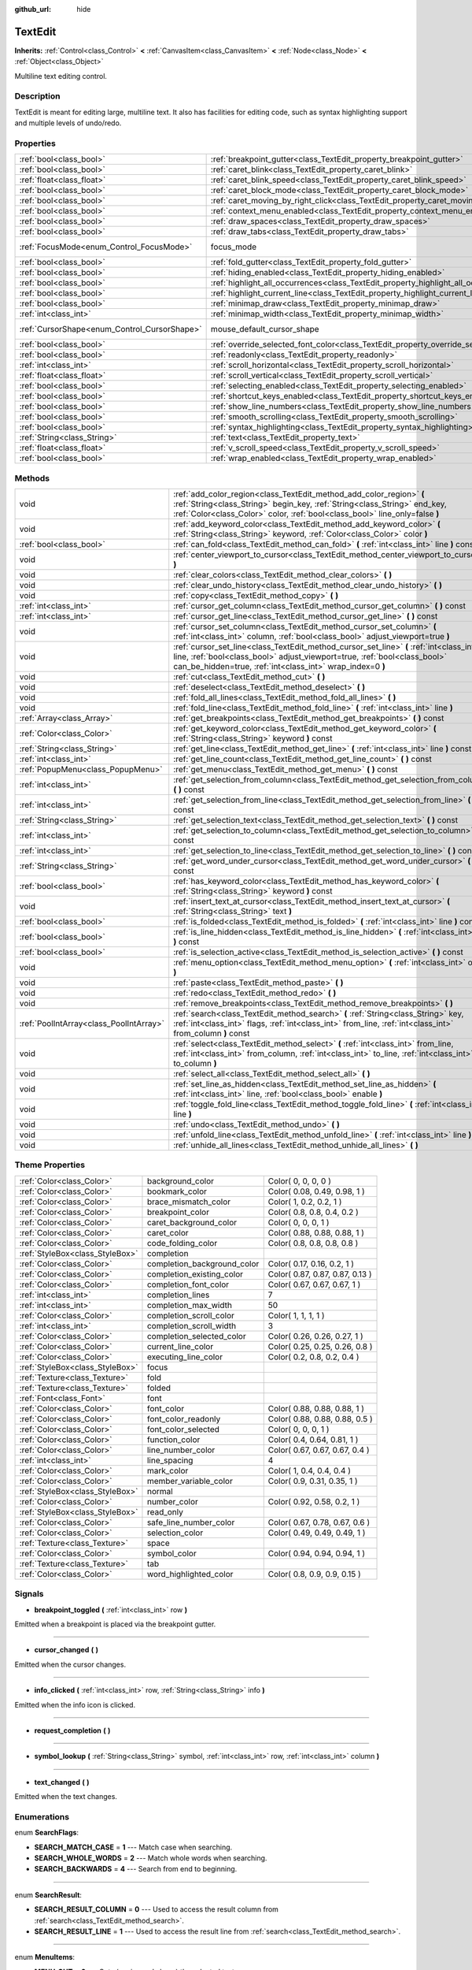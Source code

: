 :github_url: hide

.. Generated automatically by doc/tools/makerst.py in Godot's source tree.
.. DO NOT EDIT THIS FILE, but the TextEdit.xml source instead.
.. The source is found in doc/classes or modules/<name>/doc_classes.

.. _class_TextEdit:

TextEdit
========

**Inherits:** :ref:`Control<class_Control>` **<** :ref:`CanvasItem<class_CanvasItem>` **<** :ref:`Node<class_Node>` **<** :ref:`Object<class_Object>`

Multiline text editing control.

Description
-----------

TextEdit is meant for editing large, multiline text. It also has facilities for editing code, such as syntax highlighting support and multiple levels of undo/redo.

Properties
----------

+----------------------------------------------+-------------------------------------------------------------------------------------------+---------------------------+
| :ref:`bool<class_bool>`                      | :ref:`breakpoint_gutter<class_TextEdit_property_breakpoint_gutter>`                       | ``false``                 |
+----------------------------------------------+-------------------------------------------------------------------------------------------+---------------------------+
| :ref:`bool<class_bool>`                      | :ref:`caret_blink<class_TextEdit_property_caret_blink>`                                   | ``false``                 |
+----------------------------------------------+-------------------------------------------------------------------------------------------+---------------------------+
| :ref:`float<class_float>`                    | :ref:`caret_blink_speed<class_TextEdit_property_caret_blink_speed>`                       | ``0.65``                  |
+----------------------------------------------+-------------------------------------------------------------------------------------------+---------------------------+
| :ref:`bool<class_bool>`                      | :ref:`caret_block_mode<class_TextEdit_property_caret_block_mode>`                         | ``false``                 |
+----------------------------------------------+-------------------------------------------------------------------------------------------+---------------------------+
| :ref:`bool<class_bool>`                      | :ref:`caret_moving_by_right_click<class_TextEdit_property_caret_moving_by_right_click>`   | ``true``                  |
+----------------------------------------------+-------------------------------------------------------------------------------------------+---------------------------+
| :ref:`bool<class_bool>`                      | :ref:`context_menu_enabled<class_TextEdit_property_context_menu_enabled>`                 | ``true``                  |
+----------------------------------------------+-------------------------------------------------------------------------------------------+---------------------------+
| :ref:`bool<class_bool>`                      | :ref:`draw_spaces<class_TextEdit_property_draw_spaces>`                                   | ``false``                 |
+----------------------------------------------+-------------------------------------------------------------------------------------------+---------------------------+
| :ref:`bool<class_bool>`                      | :ref:`draw_tabs<class_TextEdit_property_draw_tabs>`                                       | ``false``                 |
+----------------------------------------------+-------------------------------------------------------------------------------------------+---------------------------+
| :ref:`FocusMode<enum_Control_FocusMode>`     | focus_mode                                                                                | ``2`` *(parent override)* |
+----------------------------------------------+-------------------------------------------------------------------------------------------+---------------------------+
| :ref:`bool<class_bool>`                      | :ref:`fold_gutter<class_TextEdit_property_fold_gutter>`                                   | ``false``                 |
+----------------------------------------------+-------------------------------------------------------------------------------------------+---------------------------+
| :ref:`bool<class_bool>`                      | :ref:`hiding_enabled<class_TextEdit_property_hiding_enabled>`                             | ``false``                 |
+----------------------------------------------+-------------------------------------------------------------------------------------------+---------------------------+
| :ref:`bool<class_bool>`                      | :ref:`highlight_all_occurrences<class_TextEdit_property_highlight_all_occurrences>`       | ``false``                 |
+----------------------------------------------+-------------------------------------------------------------------------------------------+---------------------------+
| :ref:`bool<class_bool>`                      | :ref:`highlight_current_line<class_TextEdit_property_highlight_current_line>`             | ``false``                 |
+----------------------------------------------+-------------------------------------------------------------------------------------------+---------------------------+
| :ref:`bool<class_bool>`                      | :ref:`minimap_draw<class_TextEdit_property_minimap_draw>`                                 | ``false``                 |
+----------------------------------------------+-------------------------------------------------------------------------------------------+---------------------------+
| :ref:`int<class_int>`                        | :ref:`minimap_width<class_TextEdit_property_minimap_width>`                               | ``80``                    |
+----------------------------------------------+-------------------------------------------------------------------------------------------+---------------------------+
| :ref:`CursorShape<enum_Control_CursorShape>` | mouse_default_cursor_shape                                                                | ``1`` *(parent override)* |
+----------------------------------------------+-------------------------------------------------------------------------------------------+---------------------------+
| :ref:`bool<class_bool>`                      | :ref:`override_selected_font_color<class_TextEdit_property_override_selected_font_color>` | ``false``                 |
+----------------------------------------------+-------------------------------------------------------------------------------------------+---------------------------+
| :ref:`bool<class_bool>`                      | :ref:`readonly<class_TextEdit_property_readonly>`                                         | ``false``                 |
+----------------------------------------------+-------------------------------------------------------------------------------------------+---------------------------+
| :ref:`int<class_int>`                        | :ref:`scroll_horizontal<class_TextEdit_property_scroll_horizontal>`                       | ``0``                     |
+----------------------------------------------+-------------------------------------------------------------------------------------------+---------------------------+
| :ref:`float<class_float>`                    | :ref:`scroll_vertical<class_TextEdit_property_scroll_vertical>`                           | ``0.0``                   |
+----------------------------------------------+-------------------------------------------------------------------------------------------+---------------------------+
| :ref:`bool<class_bool>`                      | :ref:`selecting_enabled<class_TextEdit_property_selecting_enabled>`                       | ``true``                  |
+----------------------------------------------+-------------------------------------------------------------------------------------------+---------------------------+
| :ref:`bool<class_bool>`                      | :ref:`shortcut_keys_enabled<class_TextEdit_property_shortcut_keys_enabled>`               | ``true``                  |
+----------------------------------------------+-------------------------------------------------------------------------------------------+---------------------------+
| :ref:`bool<class_bool>`                      | :ref:`show_line_numbers<class_TextEdit_property_show_line_numbers>`                       | ``false``                 |
+----------------------------------------------+-------------------------------------------------------------------------------------------+---------------------------+
| :ref:`bool<class_bool>`                      | :ref:`smooth_scrolling<class_TextEdit_property_smooth_scrolling>`                         | ``false``                 |
+----------------------------------------------+-------------------------------------------------------------------------------------------+---------------------------+
| :ref:`bool<class_bool>`                      | :ref:`syntax_highlighting<class_TextEdit_property_syntax_highlighting>`                   | ``false``                 |
+----------------------------------------------+-------------------------------------------------------------------------------------------+---------------------------+
| :ref:`String<class_String>`                  | :ref:`text<class_TextEdit_property_text>`                                                 | ``""``                    |
+----------------------------------------------+-------------------------------------------------------------------------------------------+---------------------------+
| :ref:`float<class_float>`                    | :ref:`v_scroll_speed<class_TextEdit_property_v_scroll_speed>`                             | ``80.0``                  |
+----------------------------------------------+-------------------------------------------------------------------------------------------+---------------------------+
| :ref:`bool<class_bool>`                      | :ref:`wrap_enabled<class_TextEdit_property_wrap_enabled>`                                 | ``false``                 |
+----------------------------------------------+-------------------------------------------------------------------------------------------+---------------------------+

Methods
-------

+-----------------------------------------+------------------------------------------------------------------------------------------------------------------------------------------------------------------------------------------------------------------------------------+
| void                                    | :ref:`add_color_region<class_TextEdit_method_add_color_region>` **(** :ref:`String<class_String>` begin_key, :ref:`String<class_String>` end_key, :ref:`Color<class_Color>` color, :ref:`bool<class_bool>` line_only=false **)**   |
+-----------------------------------------+------------------------------------------------------------------------------------------------------------------------------------------------------------------------------------------------------------------------------------+
| void                                    | :ref:`add_keyword_color<class_TextEdit_method_add_keyword_color>` **(** :ref:`String<class_String>` keyword, :ref:`Color<class_Color>` color **)**                                                                                 |
+-----------------------------------------+------------------------------------------------------------------------------------------------------------------------------------------------------------------------------------------------------------------------------------+
| :ref:`bool<class_bool>`                 | :ref:`can_fold<class_TextEdit_method_can_fold>` **(** :ref:`int<class_int>` line **)** const                                                                                                                                       |
+-----------------------------------------+------------------------------------------------------------------------------------------------------------------------------------------------------------------------------------------------------------------------------------+
| void                                    | :ref:`center_viewport_to_cursor<class_TextEdit_method_center_viewport_to_cursor>` **(** **)**                                                                                                                                      |
+-----------------------------------------+------------------------------------------------------------------------------------------------------------------------------------------------------------------------------------------------------------------------------------+
| void                                    | :ref:`clear_colors<class_TextEdit_method_clear_colors>` **(** **)**                                                                                                                                                                |
+-----------------------------------------+------------------------------------------------------------------------------------------------------------------------------------------------------------------------------------------------------------------------------------+
| void                                    | :ref:`clear_undo_history<class_TextEdit_method_clear_undo_history>` **(** **)**                                                                                                                                                    |
+-----------------------------------------+------------------------------------------------------------------------------------------------------------------------------------------------------------------------------------------------------------------------------------+
| void                                    | :ref:`copy<class_TextEdit_method_copy>` **(** **)**                                                                                                                                                                                |
+-----------------------------------------+------------------------------------------------------------------------------------------------------------------------------------------------------------------------------------------------------------------------------------+
| :ref:`int<class_int>`                   | :ref:`cursor_get_column<class_TextEdit_method_cursor_get_column>` **(** **)** const                                                                                                                                                |
+-----------------------------------------+------------------------------------------------------------------------------------------------------------------------------------------------------------------------------------------------------------------------------------+
| :ref:`int<class_int>`                   | :ref:`cursor_get_line<class_TextEdit_method_cursor_get_line>` **(** **)** const                                                                                                                                                    |
+-----------------------------------------+------------------------------------------------------------------------------------------------------------------------------------------------------------------------------------------------------------------------------------+
| void                                    | :ref:`cursor_set_column<class_TextEdit_method_cursor_set_column>` **(** :ref:`int<class_int>` column, :ref:`bool<class_bool>` adjust_viewport=true **)**                                                                           |
+-----------------------------------------+------------------------------------------------------------------------------------------------------------------------------------------------------------------------------------------------------------------------------------+
| void                                    | :ref:`cursor_set_line<class_TextEdit_method_cursor_set_line>` **(** :ref:`int<class_int>` line, :ref:`bool<class_bool>` adjust_viewport=true, :ref:`bool<class_bool>` can_be_hidden=true, :ref:`int<class_int>` wrap_index=0 **)** |
+-----------------------------------------+------------------------------------------------------------------------------------------------------------------------------------------------------------------------------------------------------------------------------------+
| void                                    | :ref:`cut<class_TextEdit_method_cut>` **(** **)**                                                                                                                                                                                  |
+-----------------------------------------+------------------------------------------------------------------------------------------------------------------------------------------------------------------------------------------------------------------------------------+
| void                                    | :ref:`deselect<class_TextEdit_method_deselect>` **(** **)**                                                                                                                                                                        |
+-----------------------------------------+------------------------------------------------------------------------------------------------------------------------------------------------------------------------------------------------------------------------------------+
| void                                    | :ref:`fold_all_lines<class_TextEdit_method_fold_all_lines>` **(** **)**                                                                                                                                                            |
+-----------------------------------------+------------------------------------------------------------------------------------------------------------------------------------------------------------------------------------------------------------------------------------+
| void                                    | :ref:`fold_line<class_TextEdit_method_fold_line>` **(** :ref:`int<class_int>` line **)**                                                                                                                                           |
+-----------------------------------------+------------------------------------------------------------------------------------------------------------------------------------------------------------------------------------------------------------------------------------+
| :ref:`Array<class_Array>`               | :ref:`get_breakpoints<class_TextEdit_method_get_breakpoints>` **(** **)** const                                                                                                                                                    |
+-----------------------------------------+------------------------------------------------------------------------------------------------------------------------------------------------------------------------------------------------------------------------------------+
| :ref:`Color<class_Color>`               | :ref:`get_keyword_color<class_TextEdit_method_get_keyword_color>` **(** :ref:`String<class_String>` keyword **)** const                                                                                                            |
+-----------------------------------------+------------------------------------------------------------------------------------------------------------------------------------------------------------------------------------------------------------------------------------+
| :ref:`String<class_String>`             | :ref:`get_line<class_TextEdit_method_get_line>` **(** :ref:`int<class_int>` line **)** const                                                                                                                                       |
+-----------------------------------------+------------------------------------------------------------------------------------------------------------------------------------------------------------------------------------------------------------------------------------+
| :ref:`int<class_int>`                   | :ref:`get_line_count<class_TextEdit_method_get_line_count>` **(** **)** const                                                                                                                                                      |
+-----------------------------------------+------------------------------------------------------------------------------------------------------------------------------------------------------------------------------------------------------------------------------------+
| :ref:`PopupMenu<class_PopupMenu>`       | :ref:`get_menu<class_TextEdit_method_get_menu>` **(** **)** const                                                                                                                                                                  |
+-----------------------------------------+------------------------------------------------------------------------------------------------------------------------------------------------------------------------------------------------------------------------------------+
| :ref:`int<class_int>`                   | :ref:`get_selection_from_column<class_TextEdit_method_get_selection_from_column>` **(** **)** const                                                                                                                                |
+-----------------------------------------+------------------------------------------------------------------------------------------------------------------------------------------------------------------------------------------------------------------------------------+
| :ref:`int<class_int>`                   | :ref:`get_selection_from_line<class_TextEdit_method_get_selection_from_line>` **(** **)** const                                                                                                                                    |
+-----------------------------------------+------------------------------------------------------------------------------------------------------------------------------------------------------------------------------------------------------------------------------------+
| :ref:`String<class_String>`             | :ref:`get_selection_text<class_TextEdit_method_get_selection_text>` **(** **)** const                                                                                                                                              |
+-----------------------------------------+------------------------------------------------------------------------------------------------------------------------------------------------------------------------------------------------------------------------------------+
| :ref:`int<class_int>`                   | :ref:`get_selection_to_column<class_TextEdit_method_get_selection_to_column>` **(** **)** const                                                                                                                                    |
+-----------------------------------------+------------------------------------------------------------------------------------------------------------------------------------------------------------------------------------------------------------------------------------+
| :ref:`int<class_int>`                   | :ref:`get_selection_to_line<class_TextEdit_method_get_selection_to_line>` **(** **)** const                                                                                                                                        |
+-----------------------------------------+------------------------------------------------------------------------------------------------------------------------------------------------------------------------------------------------------------------------------------+
| :ref:`String<class_String>`             | :ref:`get_word_under_cursor<class_TextEdit_method_get_word_under_cursor>` **(** **)** const                                                                                                                                        |
+-----------------------------------------+------------------------------------------------------------------------------------------------------------------------------------------------------------------------------------------------------------------------------------+
| :ref:`bool<class_bool>`                 | :ref:`has_keyword_color<class_TextEdit_method_has_keyword_color>` **(** :ref:`String<class_String>` keyword **)** const                                                                                                            |
+-----------------------------------------+------------------------------------------------------------------------------------------------------------------------------------------------------------------------------------------------------------------------------------+
| void                                    | :ref:`insert_text_at_cursor<class_TextEdit_method_insert_text_at_cursor>` **(** :ref:`String<class_String>` text **)**                                                                                                             |
+-----------------------------------------+------------------------------------------------------------------------------------------------------------------------------------------------------------------------------------------------------------------------------------+
| :ref:`bool<class_bool>`                 | :ref:`is_folded<class_TextEdit_method_is_folded>` **(** :ref:`int<class_int>` line **)** const                                                                                                                                     |
+-----------------------------------------+------------------------------------------------------------------------------------------------------------------------------------------------------------------------------------------------------------------------------------+
| :ref:`bool<class_bool>`                 | :ref:`is_line_hidden<class_TextEdit_method_is_line_hidden>` **(** :ref:`int<class_int>` line **)** const                                                                                                                           |
+-----------------------------------------+------------------------------------------------------------------------------------------------------------------------------------------------------------------------------------------------------------------------------------+
| :ref:`bool<class_bool>`                 | :ref:`is_selection_active<class_TextEdit_method_is_selection_active>` **(** **)** const                                                                                                                                            |
+-----------------------------------------+------------------------------------------------------------------------------------------------------------------------------------------------------------------------------------------------------------------------------------+
| void                                    | :ref:`menu_option<class_TextEdit_method_menu_option>` **(** :ref:`int<class_int>` option **)**                                                                                                                                     |
+-----------------------------------------+------------------------------------------------------------------------------------------------------------------------------------------------------------------------------------------------------------------------------------+
| void                                    | :ref:`paste<class_TextEdit_method_paste>` **(** **)**                                                                                                                                                                              |
+-----------------------------------------+------------------------------------------------------------------------------------------------------------------------------------------------------------------------------------------------------------------------------------+
| void                                    | :ref:`redo<class_TextEdit_method_redo>` **(** **)**                                                                                                                                                                                |
+-----------------------------------------+------------------------------------------------------------------------------------------------------------------------------------------------------------------------------------------------------------------------------------+
| void                                    | :ref:`remove_breakpoints<class_TextEdit_method_remove_breakpoints>` **(** **)**                                                                                                                                                    |
+-----------------------------------------+------------------------------------------------------------------------------------------------------------------------------------------------------------------------------------------------------------------------------------+
| :ref:`PoolIntArray<class_PoolIntArray>` | :ref:`search<class_TextEdit_method_search>` **(** :ref:`String<class_String>` key, :ref:`int<class_int>` flags, :ref:`int<class_int>` from_line, :ref:`int<class_int>` from_column **)** const                                     |
+-----------------------------------------+------------------------------------------------------------------------------------------------------------------------------------------------------------------------------------------------------------------------------------+
| void                                    | :ref:`select<class_TextEdit_method_select>` **(** :ref:`int<class_int>` from_line, :ref:`int<class_int>` from_column, :ref:`int<class_int>` to_line, :ref:`int<class_int>` to_column **)**                                         |
+-----------------------------------------+------------------------------------------------------------------------------------------------------------------------------------------------------------------------------------------------------------------------------------+
| void                                    | :ref:`select_all<class_TextEdit_method_select_all>` **(** **)**                                                                                                                                                                    |
+-----------------------------------------+------------------------------------------------------------------------------------------------------------------------------------------------------------------------------------------------------------------------------------+
| void                                    | :ref:`set_line_as_hidden<class_TextEdit_method_set_line_as_hidden>` **(** :ref:`int<class_int>` line, :ref:`bool<class_bool>` enable **)**                                                                                         |
+-----------------------------------------+------------------------------------------------------------------------------------------------------------------------------------------------------------------------------------------------------------------------------------+
| void                                    | :ref:`toggle_fold_line<class_TextEdit_method_toggle_fold_line>` **(** :ref:`int<class_int>` line **)**                                                                                                                             |
+-----------------------------------------+------------------------------------------------------------------------------------------------------------------------------------------------------------------------------------------------------------------------------------+
| void                                    | :ref:`undo<class_TextEdit_method_undo>` **(** **)**                                                                                                                                                                                |
+-----------------------------------------+------------------------------------------------------------------------------------------------------------------------------------------------------------------------------------------------------------------------------------+
| void                                    | :ref:`unfold_line<class_TextEdit_method_unfold_line>` **(** :ref:`int<class_int>` line **)**                                                                                                                                       |
+-----------------------------------------+------------------------------------------------------------------------------------------------------------------------------------------------------------------------------------------------------------------------------------+
| void                                    | :ref:`unhide_all_lines<class_TextEdit_method_unhide_all_lines>` **(** **)**                                                                                                                                                        |
+-----------------------------------------+------------------------------------------------------------------------------------------------------------------------------------------------------------------------------------------------------------------------------------+

Theme Properties
----------------

+---------------------------------+-----------------------------+---------------------------------+
| :ref:`Color<class_Color>`       | background_color            | Color( 0, 0, 0, 0 )             |
+---------------------------------+-----------------------------+---------------------------------+
| :ref:`Color<class_Color>`       | bookmark_color              | Color( 0.08, 0.49, 0.98, 1 )    |
+---------------------------------+-----------------------------+---------------------------------+
| :ref:`Color<class_Color>`       | brace_mismatch_color        | Color( 1, 0.2, 0.2, 1 )         |
+---------------------------------+-----------------------------+---------------------------------+
| :ref:`Color<class_Color>`       | breakpoint_color            | Color( 0.8, 0.8, 0.4, 0.2 )     |
+---------------------------------+-----------------------------+---------------------------------+
| :ref:`Color<class_Color>`       | caret_background_color      | Color( 0, 0, 0, 1 )             |
+---------------------------------+-----------------------------+---------------------------------+
| :ref:`Color<class_Color>`       | caret_color                 | Color( 0.88, 0.88, 0.88, 1 )    |
+---------------------------------+-----------------------------+---------------------------------+
| :ref:`Color<class_Color>`       | code_folding_color          | Color( 0.8, 0.8, 0.8, 0.8 )     |
+---------------------------------+-----------------------------+---------------------------------+
| :ref:`StyleBox<class_StyleBox>` | completion                  |                                 |
+---------------------------------+-----------------------------+---------------------------------+
| :ref:`Color<class_Color>`       | completion_background_color | Color( 0.17, 0.16, 0.2, 1 )     |
+---------------------------------+-----------------------------+---------------------------------+
| :ref:`Color<class_Color>`       | completion_existing_color   | Color( 0.87, 0.87, 0.87, 0.13 ) |
+---------------------------------+-----------------------------+---------------------------------+
| :ref:`Color<class_Color>`       | completion_font_color       | Color( 0.67, 0.67, 0.67, 1 )    |
+---------------------------------+-----------------------------+---------------------------------+
| :ref:`int<class_int>`           | completion_lines            | 7                               |
+---------------------------------+-----------------------------+---------------------------------+
| :ref:`int<class_int>`           | completion_max_width        | 50                              |
+---------------------------------+-----------------------------+---------------------------------+
| :ref:`Color<class_Color>`       | completion_scroll_color     | Color( 1, 1, 1, 1 )             |
+---------------------------------+-----------------------------+---------------------------------+
| :ref:`int<class_int>`           | completion_scroll_width     | 3                               |
+---------------------------------+-----------------------------+---------------------------------+
| :ref:`Color<class_Color>`       | completion_selected_color   | Color( 0.26, 0.26, 0.27, 1 )    |
+---------------------------------+-----------------------------+---------------------------------+
| :ref:`Color<class_Color>`       | current_line_color          | Color( 0.25, 0.25, 0.26, 0.8 )  |
+---------------------------------+-----------------------------+---------------------------------+
| :ref:`Color<class_Color>`       | executing_line_color        | Color( 0.2, 0.8, 0.2, 0.4 )     |
+---------------------------------+-----------------------------+---------------------------------+
| :ref:`StyleBox<class_StyleBox>` | focus                       |                                 |
+---------------------------------+-----------------------------+---------------------------------+
| :ref:`Texture<class_Texture>`   | fold                        |                                 |
+---------------------------------+-----------------------------+---------------------------------+
| :ref:`Texture<class_Texture>`   | folded                      |                                 |
+---------------------------------+-----------------------------+---------------------------------+
| :ref:`Font<class_Font>`         | font                        |                                 |
+---------------------------------+-----------------------------+---------------------------------+
| :ref:`Color<class_Color>`       | font_color                  | Color( 0.88, 0.88, 0.88, 1 )    |
+---------------------------------+-----------------------------+---------------------------------+
| :ref:`Color<class_Color>`       | font_color_readonly         | Color( 0.88, 0.88, 0.88, 0.5 )  |
+---------------------------------+-----------------------------+---------------------------------+
| :ref:`Color<class_Color>`       | font_color_selected         | Color( 0, 0, 0, 1 )             |
+---------------------------------+-----------------------------+---------------------------------+
| :ref:`Color<class_Color>`       | function_color              | Color( 0.4, 0.64, 0.81, 1 )     |
+---------------------------------+-----------------------------+---------------------------------+
| :ref:`Color<class_Color>`       | line_number_color           | Color( 0.67, 0.67, 0.67, 0.4 )  |
+---------------------------------+-----------------------------+---------------------------------+
| :ref:`int<class_int>`           | line_spacing                | 4                               |
+---------------------------------+-----------------------------+---------------------------------+
| :ref:`Color<class_Color>`       | mark_color                  | Color( 1, 0.4, 0.4, 0.4 )       |
+---------------------------------+-----------------------------+---------------------------------+
| :ref:`Color<class_Color>`       | member_variable_color       | Color( 0.9, 0.31, 0.35, 1 )     |
+---------------------------------+-----------------------------+---------------------------------+
| :ref:`StyleBox<class_StyleBox>` | normal                      |                                 |
+---------------------------------+-----------------------------+---------------------------------+
| :ref:`Color<class_Color>`       | number_color                | Color( 0.92, 0.58, 0.2, 1 )     |
+---------------------------------+-----------------------------+---------------------------------+
| :ref:`StyleBox<class_StyleBox>` | read_only                   |                                 |
+---------------------------------+-----------------------------+---------------------------------+
| :ref:`Color<class_Color>`       | safe_line_number_color      | Color( 0.67, 0.78, 0.67, 0.6 )  |
+---------------------------------+-----------------------------+---------------------------------+
| :ref:`Color<class_Color>`       | selection_color             | Color( 0.49, 0.49, 0.49, 1 )    |
+---------------------------------+-----------------------------+---------------------------------+
| :ref:`Texture<class_Texture>`   | space                       |                                 |
+---------------------------------+-----------------------------+---------------------------------+
| :ref:`Color<class_Color>`       | symbol_color                | Color( 0.94, 0.94, 0.94, 1 )    |
+---------------------------------+-----------------------------+---------------------------------+
| :ref:`Texture<class_Texture>`   | tab                         |                                 |
+---------------------------------+-----------------------------+---------------------------------+
| :ref:`Color<class_Color>`       | word_highlighted_color      | Color( 0.8, 0.9, 0.9, 0.15 )    |
+---------------------------------+-----------------------------+---------------------------------+

Signals
-------

.. _class_TextEdit_signal_breakpoint_toggled:

- **breakpoint_toggled** **(** :ref:`int<class_int>` row **)**

Emitted when a breakpoint is placed via the breakpoint gutter.

----

.. _class_TextEdit_signal_cursor_changed:

- **cursor_changed** **(** **)**

Emitted when the cursor changes.

----

.. _class_TextEdit_signal_info_clicked:

- **info_clicked** **(** :ref:`int<class_int>` row, :ref:`String<class_String>` info **)**

Emitted when the info icon is clicked.

----

.. _class_TextEdit_signal_request_completion:

- **request_completion** **(** **)**

----

.. _class_TextEdit_signal_symbol_lookup:

- **symbol_lookup** **(** :ref:`String<class_String>` symbol, :ref:`int<class_int>` row, :ref:`int<class_int>` column **)**

----

.. _class_TextEdit_signal_text_changed:

- **text_changed** **(** **)**

Emitted when the text changes.

Enumerations
------------

.. _enum_TextEdit_SearchFlags:

.. _class_TextEdit_constant_SEARCH_MATCH_CASE:

.. _class_TextEdit_constant_SEARCH_WHOLE_WORDS:

.. _class_TextEdit_constant_SEARCH_BACKWARDS:

enum **SearchFlags**:

- **SEARCH_MATCH_CASE** = **1** --- Match case when searching.

- **SEARCH_WHOLE_WORDS** = **2** --- Match whole words when searching.

- **SEARCH_BACKWARDS** = **4** --- Search from end to beginning.

----

.. _enum_TextEdit_SearchResult:

.. _class_TextEdit_constant_SEARCH_RESULT_COLUMN:

.. _class_TextEdit_constant_SEARCH_RESULT_LINE:

enum **SearchResult**:

- **SEARCH_RESULT_COLUMN** = **0** --- Used to access the result column from :ref:`search<class_TextEdit_method_search>`.

- **SEARCH_RESULT_LINE** = **1** --- Used to access the result line from :ref:`search<class_TextEdit_method_search>`.

----

.. _enum_TextEdit_MenuItems:

.. _class_TextEdit_constant_MENU_CUT:

.. _class_TextEdit_constant_MENU_COPY:

.. _class_TextEdit_constant_MENU_PASTE:

.. _class_TextEdit_constant_MENU_CLEAR:

.. _class_TextEdit_constant_MENU_SELECT_ALL:

.. _class_TextEdit_constant_MENU_UNDO:

.. _class_TextEdit_constant_MENU_REDO:

.. _class_TextEdit_constant_MENU_MAX:

enum **MenuItems**:

- **MENU_CUT** = **0** --- Cuts (copies and clears) the selected text.

- **MENU_COPY** = **1** --- Copies the selected text.

- **MENU_PASTE** = **2** --- Pastes the clipboard text over the selected text (or at the cursor's position).

- **MENU_CLEAR** = **3** --- Erases the whole ``TextEdit`` text.

- **MENU_SELECT_ALL** = **4** --- Selects the whole ``TextEdit`` text.

- **MENU_UNDO** = **5** --- Undoes the previous action.

- **MENU_REDO** = **6** --- Redoes the previous action.

- **MENU_MAX** = **7** --- Represents the size of the :ref:`MenuItems<enum_TextEdit_MenuItems>` enum.

Property Descriptions
---------------------

.. _class_TextEdit_property_breakpoint_gutter:

- :ref:`bool<class_bool>` **breakpoint_gutter**

+-----------+--------------------------------------+
| *Default* | ``false``                            |
+-----------+--------------------------------------+
| *Setter*  | set_breakpoint_gutter_enabled(value) |
+-----------+--------------------------------------+
| *Getter*  | is_breakpoint_gutter_enabled()       |
+-----------+--------------------------------------+

If ``true``, the breakpoint gutter is visible.

----

.. _class_TextEdit_property_caret_blink:

- :ref:`bool<class_bool>` **caret_blink**

+-----------+---------------------------------+
| *Default* | ``false``                       |
+-----------+---------------------------------+
| *Setter*  | cursor_set_blink_enabled(value) |
+-----------+---------------------------------+
| *Getter*  | cursor_get_blink_enabled()      |
+-----------+---------------------------------+

If ``true``, the caret (visual cursor) blinks.

----

.. _class_TextEdit_property_caret_blink_speed:

- :ref:`float<class_float>` **caret_blink_speed**

+-----------+-------------------------------+
| *Default* | ``0.65``                      |
+-----------+-------------------------------+
| *Setter*  | cursor_set_blink_speed(value) |
+-----------+-------------------------------+
| *Getter*  | cursor_get_blink_speed()      |
+-----------+-------------------------------+

Duration (in seconds) of a caret's blinking cycle.

----

.. _class_TextEdit_property_caret_block_mode:

- :ref:`bool<class_bool>` **caret_block_mode**

+-----------+------------------------------+
| *Default* | ``false``                    |
+-----------+------------------------------+
| *Setter*  | cursor_set_block_mode(value) |
+-----------+------------------------------+
| *Getter*  | cursor_is_block_mode()       |
+-----------+------------------------------+

If ``true``, the caret displays as a rectangle.

If ``false``, the caret displays as a bar.

----

.. _class_TextEdit_property_caret_moving_by_right_click:

- :ref:`bool<class_bool>` **caret_moving_by_right_click**

+-----------+------------------------------------+
| *Default* | ``true``                           |
+-----------+------------------------------------+
| *Setter*  | set_right_click_moves_caret(value) |
+-----------+------------------------------------+
| *Getter*  | is_right_click_moving_caret()      |
+-----------+------------------------------------+

If ``true``, a right-click moves the cursor at the mouse position before displaying the context menu.

If ``false``, the context menu disregards mouse location.

----

.. _class_TextEdit_property_context_menu_enabled:

- :ref:`bool<class_bool>` **context_menu_enabled**

+-----------+---------------------------------+
| *Default* | ``true``                        |
+-----------+---------------------------------+
| *Setter*  | set_context_menu_enabled(value) |
+-----------+---------------------------------+
| *Getter*  | is_context_menu_enabled()       |
+-----------+---------------------------------+

If ``true``, a right-click displays the context menu.

----

.. _class_TextEdit_property_draw_spaces:

- :ref:`bool<class_bool>` **draw_spaces**

+-----------+------------------------+
| *Default* | ``false``              |
+-----------+------------------------+
| *Setter*  | set_draw_spaces(value) |
+-----------+------------------------+
| *Getter*  | is_drawing_spaces()    |
+-----------+------------------------+

If ``true``, the "space" character will have a visible representation.

----

.. _class_TextEdit_property_draw_tabs:

- :ref:`bool<class_bool>` **draw_tabs**

+-----------+----------------------+
| *Default* | ``false``            |
+-----------+----------------------+
| *Setter*  | set_draw_tabs(value) |
+-----------+----------------------+
| *Getter*  | is_drawing_tabs()    |
+-----------+----------------------+

If ``true``, the "tab" character will have a visible representation.

----

.. _class_TextEdit_property_fold_gutter:

- :ref:`bool<class_bool>` **fold_gutter**

+-----------+-----------------------------+
| *Default* | ``false``                   |
+-----------+-----------------------------+
| *Setter*  | set_draw_fold_gutter(value) |
+-----------+-----------------------------+
| *Getter*  | is_drawing_fold_gutter()    |
+-----------+-----------------------------+

If ``true``, the fold gutter is visible. This enables folding groups of indented lines.

----

.. _class_TextEdit_property_hiding_enabled:

- :ref:`bool<class_bool>` **hiding_enabled**

+-----------+---------------------------+
| *Default* | ``false``                 |
+-----------+---------------------------+
| *Setter*  | set_hiding_enabled(value) |
+-----------+---------------------------+
| *Getter*  | is_hiding_enabled()       |
+-----------+---------------------------+

If ``true``, all lines that have been set to hidden by :ref:`set_line_as_hidden<class_TextEdit_method_set_line_as_hidden>`, will not be visible.

----

.. _class_TextEdit_property_highlight_all_occurrences:

- :ref:`bool<class_bool>` **highlight_all_occurrences**

+-----------+----------------------------------------+
| *Default* | ``false``                              |
+-----------+----------------------------------------+
| *Setter*  | set_highlight_all_occurrences(value)   |
+-----------+----------------------------------------+
| *Getter*  | is_highlight_all_occurrences_enabled() |
+-----------+----------------------------------------+

If ``true``, all occurrences of the selected text will be highlighted.

----

.. _class_TextEdit_property_highlight_current_line:

- :ref:`bool<class_bool>` **highlight_current_line**

+-----------+-------------------------------------+
| *Default* | ``false``                           |
+-----------+-------------------------------------+
| *Setter*  | set_highlight_current_line(value)   |
+-----------+-------------------------------------+
| *Getter*  | is_highlight_current_line_enabled() |
+-----------+-------------------------------------+

If ``true``, the line containing the cursor is highlighted.

----

.. _class_TextEdit_property_minimap_draw:

- :ref:`bool<class_bool>` **minimap_draw**

+-----------+----------------------+
| *Default* | ``false``            |
+-----------+----------------------+
| *Setter*  | draw_minimap(value)  |
+-----------+----------------------+
| *Getter*  | is_drawing_minimap() |
+-----------+----------------------+

----

.. _class_TextEdit_property_minimap_width:

- :ref:`int<class_int>` **minimap_width**

+-----------+--------------------------+
| *Default* | ``80``                   |
+-----------+--------------------------+
| *Setter*  | set_minimap_width(value) |
+-----------+--------------------------+
| *Getter*  | get_minimap_width()      |
+-----------+--------------------------+

----

.. _class_TextEdit_property_override_selected_font_color:

- :ref:`bool<class_bool>` **override_selected_font_color**

+-----------+-----------------------------------------+
| *Default* | ``false``                               |
+-----------+-----------------------------------------+
| *Setter*  | set_override_selected_font_color(value) |
+-----------+-----------------------------------------+
| *Getter*  | is_overriding_selected_font_color()     |
+-----------+-----------------------------------------+

If ``true``, custom ``font_color_selected`` will be used for selected text.

----

.. _class_TextEdit_property_readonly:

- :ref:`bool<class_bool>` **readonly**

+-----------+---------------------+
| *Default* | ``false``           |
+-----------+---------------------+
| *Setter*  | set_readonly(value) |
+-----------+---------------------+
| *Getter*  | is_readonly()       |
+-----------+---------------------+

If ``true``, read-only mode is enabled. Existing text cannot be modified and new text cannot be added.

----

.. _class_TextEdit_property_scroll_horizontal:

- :ref:`int<class_int>` **scroll_horizontal**

+-----------+---------------------+
| *Default* | ``0``               |
+-----------+---------------------+
| *Setter*  | set_h_scroll(value) |
+-----------+---------------------+
| *Getter*  | get_h_scroll()      |
+-----------+---------------------+

The current horizontal scroll value.

----

.. _class_TextEdit_property_scroll_vertical:

- :ref:`float<class_float>` **scroll_vertical**

+-----------+---------------------+
| *Default* | ``0.0``             |
+-----------+---------------------+
| *Setter*  | set_v_scroll(value) |
+-----------+---------------------+
| *Getter*  | get_v_scroll()      |
+-----------+---------------------+

The current vertical scroll value.

----

.. _class_TextEdit_property_selecting_enabled:

- :ref:`bool<class_bool>` **selecting_enabled**

+-----------+------------------------------+
| *Default* | ``true``                     |
+-----------+------------------------------+
| *Setter*  | set_selecting_enabled(value) |
+-----------+------------------------------+
| *Getter*  | is_selecting_enabled()       |
+-----------+------------------------------+

----

.. _class_TextEdit_property_shortcut_keys_enabled:

- :ref:`bool<class_bool>` **shortcut_keys_enabled**

+-----------+----------------------------------+
| *Default* | ``true``                         |
+-----------+----------------------------------+
| *Setter*  | set_shortcut_keys_enabled(value) |
+-----------+----------------------------------+
| *Getter*  | is_shortcut_keys_enabled()       |
+-----------+----------------------------------+

----

.. _class_TextEdit_property_show_line_numbers:

- :ref:`bool<class_bool>` **show_line_numbers**

+-----------+--------------------------------+
| *Default* | ``false``                      |
+-----------+--------------------------------+
| *Setter*  | set_show_line_numbers(value)   |
+-----------+--------------------------------+
| *Getter*  | is_show_line_numbers_enabled() |
+-----------+--------------------------------+

If ``true``, line numbers are displayed to the left of the text.

----

.. _class_TextEdit_property_smooth_scrolling:

- :ref:`bool<class_bool>` **smooth_scrolling**

+-----------+---------------------------------+
| *Default* | ``false``                       |
+-----------+---------------------------------+
| *Setter*  | set_smooth_scroll_enable(value) |
+-----------+---------------------------------+
| *Getter*  | is_smooth_scroll_enabled()      |
+-----------+---------------------------------+

If ``true``, sets the ``step`` of the scrollbars to ``0.25`` which results in smoother scrolling.

----

.. _class_TextEdit_property_syntax_highlighting:

- :ref:`bool<class_bool>` **syntax_highlighting**

+-----------+------------------------------+
| *Default* | ``false``                    |
+-----------+------------------------------+
| *Setter*  | set_syntax_coloring(value)   |
+-----------+------------------------------+
| *Getter*  | is_syntax_coloring_enabled() |
+-----------+------------------------------+

If ``true``, any custom color properties that have been set for this ``TextEdit`` will be visible.

----

.. _class_TextEdit_property_text:

- :ref:`String<class_String>` **text**

+-----------+-----------------+
| *Default* | ``""``          |
+-----------+-----------------+
| *Setter*  | set_text(value) |
+-----------+-----------------+
| *Getter*  | get_text()      |
+-----------+-----------------+

String value of the ``TextEdit``.

----

.. _class_TextEdit_property_v_scroll_speed:

- :ref:`float<class_float>` **v_scroll_speed**

+-----------+---------------------------+
| *Default* | ``80.0``                  |
+-----------+---------------------------+
| *Setter*  | set_v_scroll_speed(value) |
+-----------+---------------------------+
| *Getter*  | get_v_scroll_speed()      |
+-----------+---------------------------+

Vertical scroll sensitivity.

----

.. _class_TextEdit_property_wrap_enabled:

- :ref:`bool<class_bool>` **wrap_enabled**

+-----------+-------------------------+
| *Default* | ``false``               |
+-----------+-------------------------+
| *Setter*  | set_wrap_enabled(value) |
+-----------+-------------------------+
| *Getter*  | is_wrap_enabled()       |
+-----------+-------------------------+

If ``true``, enables text wrapping when it goes beyond the edge of what is visible.

Method Descriptions
-------------------

.. _class_TextEdit_method_add_color_region:

- void **add_color_region** **(** :ref:`String<class_String>` begin_key, :ref:`String<class_String>` end_key, :ref:`Color<class_Color>` color, :ref:`bool<class_bool>` line_only=false **)**

Adds color region (given the delimiters) and its colors.

----

.. _class_TextEdit_method_add_keyword_color:

- void **add_keyword_color** **(** :ref:`String<class_String>` keyword, :ref:`Color<class_Color>` color **)**

Adds a ``keyword`` and its :ref:`Color<class_Color>`.

----

.. _class_TextEdit_method_can_fold:

- :ref:`bool<class_bool>` **can_fold** **(** :ref:`int<class_int>` line **)** const

Returns if the given line is foldable, that is, it has indented lines right below it.

----

.. _class_TextEdit_method_center_viewport_to_cursor:

- void **center_viewport_to_cursor** **(** **)**

----

.. _class_TextEdit_method_clear_colors:

- void **clear_colors** **(** **)**

Clears all custom syntax coloring information previously added with :ref:`add_color_region<class_TextEdit_method_add_color_region>` or :ref:`add_keyword_color<class_TextEdit_method_add_keyword_color>`.

----

.. _class_TextEdit_method_clear_undo_history:

- void **clear_undo_history** **(** **)**

Clears the undo history.

----

.. _class_TextEdit_method_copy:

- void **copy** **(** **)**

Copy's the current text selection.

----

.. _class_TextEdit_method_cursor_get_column:

- :ref:`int<class_int>` **cursor_get_column** **(** **)** const

Returns the column the editing cursor is at.

----

.. _class_TextEdit_method_cursor_get_line:

- :ref:`int<class_int>` **cursor_get_line** **(** **)** const

Returns the line the editing cursor is at.

----

.. _class_TextEdit_method_cursor_set_column:

- void **cursor_set_column** **(** :ref:`int<class_int>` column, :ref:`bool<class_bool>` adjust_viewport=true **)**

Moves the cursor at the specified ``column`` index.

If ``adjust_viewport`` is set to ``true``, the viewport will center at the cursor position after the move occurs.

----

.. _class_TextEdit_method_cursor_set_line:

- void **cursor_set_line** **(** :ref:`int<class_int>` line, :ref:`bool<class_bool>` adjust_viewport=true, :ref:`bool<class_bool>` can_be_hidden=true, :ref:`int<class_int>` wrap_index=0 **)**

Moves the cursor at the specified ``line`` index.

If ``adjust_viewport`` is set to ``true``, the viewport will center at the cursor position after the move occurs.

If ``can_be_hidden`` is set to ``true``, the specified ``line`` can be hidden using :ref:`set_line_as_hidden<class_TextEdit_method_set_line_as_hidden>`.

----

.. _class_TextEdit_method_cut:

- void **cut** **(** **)**

Cut's the current selection.

----

.. _class_TextEdit_method_deselect:

- void **deselect** **(** **)**

Deselects the current selection.

----

.. _class_TextEdit_method_fold_all_lines:

- void **fold_all_lines** **(** **)**

Folds all lines that are possible to be folded (see :ref:`can_fold<class_TextEdit_method_can_fold>`).

----

.. _class_TextEdit_method_fold_line:

- void **fold_line** **(** :ref:`int<class_int>` line **)**

Folds the given line, if possible (see :ref:`can_fold<class_TextEdit_method_can_fold>`).

----

.. _class_TextEdit_method_get_breakpoints:

- :ref:`Array<class_Array>` **get_breakpoints** **(** **)** const

Returns an array containing the line number of each breakpoint.

----

.. _class_TextEdit_method_get_keyword_color:

- :ref:`Color<class_Color>` **get_keyword_color** **(** :ref:`String<class_String>` keyword **)** const

Returns the :ref:`Color<class_Color>` of the specified ``keyword``.

----

.. _class_TextEdit_method_get_line:

- :ref:`String<class_String>` **get_line** **(** :ref:`int<class_int>` line **)** const

Returns the text of a specific line.

----

.. _class_TextEdit_method_get_line_count:

- :ref:`int<class_int>` **get_line_count** **(** **)** const

Returns the amount of total lines in the text.

----

.. _class_TextEdit_method_get_menu:

- :ref:`PopupMenu<class_PopupMenu>` **get_menu** **(** **)** const

Returns the :ref:`PopupMenu<class_PopupMenu>` of this ``TextEdit``. By default, this menu is displayed when right-clicking on the ``TextEdit``.

----

.. _class_TextEdit_method_get_selection_from_column:

- :ref:`int<class_int>` **get_selection_from_column** **(** **)** const

Returns the selection begin column.

----

.. _class_TextEdit_method_get_selection_from_line:

- :ref:`int<class_int>` **get_selection_from_line** **(** **)** const

Returns the selection begin line.

----

.. _class_TextEdit_method_get_selection_text:

- :ref:`String<class_String>` **get_selection_text** **(** **)** const

Returns the text inside the selection.

----

.. _class_TextEdit_method_get_selection_to_column:

- :ref:`int<class_int>` **get_selection_to_column** **(** **)** const

Returns the selection end column.

----

.. _class_TextEdit_method_get_selection_to_line:

- :ref:`int<class_int>` **get_selection_to_line** **(** **)** const

Returns the selection end line.

----

.. _class_TextEdit_method_get_word_under_cursor:

- :ref:`String<class_String>` **get_word_under_cursor** **(** **)** const

Returns a :ref:`String<class_String>` text with the word under the mouse cursor location.

----

.. _class_TextEdit_method_has_keyword_color:

- :ref:`bool<class_bool>` **has_keyword_color** **(** :ref:`String<class_String>` keyword **)** const

Returns whether the specified ``keyword`` has a color set to it or not.

----

.. _class_TextEdit_method_insert_text_at_cursor:

- void **insert_text_at_cursor** **(** :ref:`String<class_String>` text **)**

Insert the specified text at the cursor position.

----

.. _class_TextEdit_method_is_folded:

- :ref:`bool<class_bool>` **is_folded** **(** :ref:`int<class_int>` line **)** const

Returns whether the line at the specified index is folded or not.

----

.. _class_TextEdit_method_is_line_hidden:

- :ref:`bool<class_bool>` **is_line_hidden** **(** :ref:`int<class_int>` line **)** const

Returns whether the line at the specified index is hidden or not.

----

.. _class_TextEdit_method_is_selection_active:

- :ref:`bool<class_bool>` **is_selection_active** **(** **)** const

Returns ``true`` if the selection is active.

----

.. _class_TextEdit_method_menu_option:

- void **menu_option** **(** :ref:`int<class_int>` option **)**

Triggers a right-click menu action by the specified index. See :ref:`MenuItems<enum_TextEdit_MenuItems>` for a list of available indexes.

----

.. _class_TextEdit_method_paste:

- void **paste** **(** **)**

Paste the current selection.

----

.. _class_TextEdit_method_redo:

- void **redo** **(** **)**

Perform redo operation.

----

.. _class_TextEdit_method_remove_breakpoints:

- void **remove_breakpoints** **(** **)**

Removes all the breakpoints. This will not fire the :ref:`breakpoint_toggled<class_TextEdit_signal_breakpoint_toggled>` signal.

----

.. _class_TextEdit_method_search:

- :ref:`PoolIntArray<class_PoolIntArray>` **search** **(** :ref:`String<class_String>` key, :ref:`int<class_int>` flags, :ref:`int<class_int>` from_line, :ref:`int<class_int>` from_column **)** const

Perform a search inside the text. Search flags can be specified in the :ref:`SearchFlags<enum_TextEdit_SearchFlags>` enum.

Returns an empty ``PoolIntArray`` if no result was found. Otherwise, the result line and column can be accessed at indices specified in the :ref:`SearchResult<enum_TextEdit_SearchResult>` enum, e.g:

::

    var result = search(key, flags, line, column)
    if result.size() > 0:
        # Result found.
        var res_line = result[TextEdit.SEARCH_RESULT_LINE]
        var res_column = result[TextEdit.SEARCH_RESULT_COLUMN]

----

.. _class_TextEdit_method_select:

- void **select** **(** :ref:`int<class_int>` from_line, :ref:`int<class_int>` from_column, :ref:`int<class_int>` to_line, :ref:`int<class_int>` to_column **)**

Perform selection, from line/column to line/column.

----

.. _class_TextEdit_method_select_all:

- void **select_all** **(** **)**

Select all the text.

----

.. _class_TextEdit_method_set_line_as_hidden:

- void **set_line_as_hidden** **(** :ref:`int<class_int>` line, :ref:`bool<class_bool>` enable **)**

If ``true``, hides the line of the specified index.

----

.. _class_TextEdit_method_toggle_fold_line:

- void **toggle_fold_line** **(** :ref:`int<class_int>` line **)**

Toggle the folding of the code block at the given line.

----

.. _class_TextEdit_method_undo:

- void **undo** **(** **)**

Perform undo operation.

----

.. _class_TextEdit_method_unfold_line:

- void **unfold_line** **(** :ref:`int<class_int>` line **)**

Unfolds the given line, if folded.

----

.. _class_TextEdit_method_unhide_all_lines:

- void **unhide_all_lines** **(** **)**

Unhide all lines that were previously set to hidden by :ref:`set_line_as_hidden<class_TextEdit_method_set_line_as_hidden>`.

